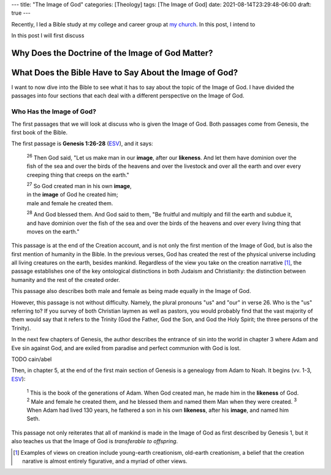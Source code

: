 ---
title: "The Image of God"
categories: [Theology]
tags: [The Image of God]
date: 2021-08-14T23:29:48-06:00
draft: true
---

Recently, I led a Bible study at my college and career group at `my church`_. In
this post, I intend to 

.. _my church: https://littletonbiblechapel.org/

In this post I will first discuss

Why Does the Doctrine of the Image of God Matter?
=================================================

What Does the Bible Have to Say About the Image of God?
=======================================================

I want to now dive into the Bible to see what it has to say about the topic of
the Image of God. I have divided the passages into four sections that each deal
with a different perspective on the Image of God.

Who Has the Image of God?
-------------------------

The first passages that we will look at discuss who is given the Image of God.
Both passages come from Genesis, the first book of the Bible.

The first passage is **Genesis 1:26-28** (`ESV <gen1.26-28_>`_), and it says:

  :sup:`26` Then God said, "Let us make man in our **image**, after our
  **likeness**. And let them have dominion over the fish of the sea and over the
  birds of the heavens and over the livestock and over all the earth and over
  every creeping thing that creeps on the earth."

  | :sup:`27` So God created man in his own **image**,
  | in the **image** of God he created him;
  | male and female he created them.

  :sup:`28` And God blessed them. And God said to them, "Be fruitful and
  multiply and fill the earth and subdue it, and have dominion over the fish of
  the sea and over the birds of the heavens and over every living thing that
  moves on the earth."

.. _gen1.26-28: https://my.bible.com/bible/59/GEN.1.26-28

This passage is at the end of the Creation account, and is not only the first
mention of the Image of God, but is also the first mention of humanity in the
Bible. In the previous verses, God has created the rest of the physical universe
including all living creatures on the earth, besides mankind. Regardless of the
view you take on the creation narrative [1]_, the passage establishes one of the
key ontological distinctions in both Judaism and Christianity: the distinction
between humanity and the rest of the created order.

This passage also describes both male and female as being made equally in the
Image of God.

However, this passage is not without difficulty. Namely, the plural pronouns
"us" and "our" in verse 26. Who is the "us" referring to? If you survey of both
Christian laymen as well as pastors, you would probably find that the vast
majority of them would say that it refers to the Trinity (God the Father, God
the Son, and God the Holy Spirit; the three persons of the Trinity).

In the next few chapters of Genesis, the author describes the entrance of sin
into the world in chapter 3 where Adam and Eve sin against God, and are exiled
from paradise and perfect communion with God is lost.

TODO cain/abel

Then, in chapter 5, at the end of the first main section of Genesis is a
genealogy from Adam to Noah. It begins (vv. 1-3, `ESV <gen5.1-3_>`_):

  :sup:`1` This is the book of the generations of Adam. When God created man, he
  made him in the **likeness** of God. :sup:`2` Male and female he created them,
  and he blessed them and named them Man when they were created. :sup:`3` When
  Adam had lived 130 years, he fathered a son in his own **likeness**, after his
  **image**, and named him Seth.

This passage not only reiterates that all of mankind is made in the Image of God
as first described by Genesis 1, but it also teaches us that the Image of God is
*transferable to offspring*.

.. [1] Examples of views on creation include young-earth creationism, old-earth
   creationism, a belief that the creation narative is almost entirely
   figurative, and a myriad of other views.

.. _gen5.1-3: https://my.bible.com/bible/59/GEN.5.1-3
